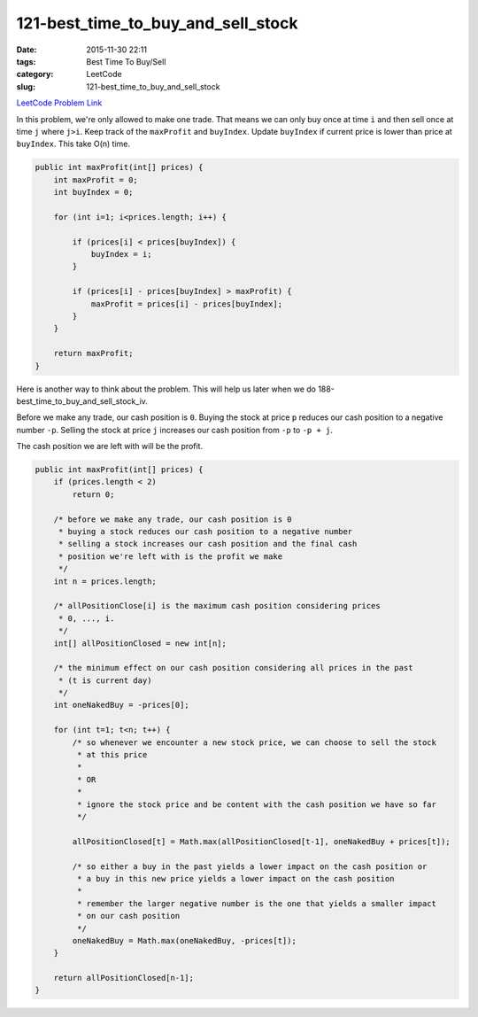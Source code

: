 121-best_time_to_buy_and_sell_stock
###################################

:date: 2015-11-30 22:11
:tags: Best Time To Buy/Sell
:category: LeetCode
:slug: 121-best_time_to_buy_and_sell_stock

`LeetCode Problem Link <https://leetcode.com/problems/best-time-to-buy-and-sell-stock/>`_

In this problem, we're only allowed to make one trade. That means we can only buy once at time ``i`` and then
sell once at time ``j`` where ``j>i``.
Keep track of the ``maxProfit`` and ``buyIndex``. Update ``buyIndex`` if current price is lower than price at
``buyIndex``. This take O(n) time.

.. code-block:: java

    public int maxProfit(int[] prices) {
        int maxProfit = 0;
        int buyIndex = 0;

        for (int i=1; i<prices.length; i++) {

            if (prices[i] < prices[buyIndex]) {
                buyIndex = i;
            }

            if (prices[i] - prices[buyIndex] > maxProfit) {
                maxProfit = prices[i] - prices[buyIndex];
            }
        }

        return maxProfit;
    }

Here is another way to think about the problem. This will help us later when we do
188-best_time_to_buy_and_sell_stock_iv.

Before we make any trade, our cash position is ``0``. Buying the stock at price ``p`` reduces our cash position to a
negative number ``-p``. Selling the stock at price ``j`` increases our cash position from ``-p`` to ``-p + j``.

The cash position we are left with will be the profit.

.. code-block:: java

    public int maxProfit(int[] prices) {
        if (prices.length < 2)
            return 0;

        /* before we make any trade, our cash position is 0
         * buying a stock reduces our cash position to a negative number
         * selling a stock increases our cash position and the final cash
         * position we're left with is the profit we make
         */
        int n = prices.length;

        /* allPositionClose[i] is the maximum cash position considering prices
         * 0, ..., i.
         */
        int[] allPositionClosed = new int[n];

        /* the minimum effect on our cash position considering all prices in the past
         * (t is current day)
         */
        int oneNakedBuy = -prices[0];

        for (int t=1; t<n; t++) {
            /* so whenever we encounter a new stock price, we can choose to sell the stock
             * at this price
             *
             * OR
             *
             * ignore the stock price and be content with the cash position we have so far
             */

            allPositionClosed[t] = Math.max(allPositionClosed[t-1], oneNakedBuy + prices[t]);

            /* so either a buy in the past yields a lower impact on the cash position or
             * a buy in this new price yields a lower impact on the cash position
             *
             * remember the larger negative number is the one that yields a smaller impact
             * on our cash position
             */
            oneNakedBuy = Math.max(oneNakedBuy, -prices[t]);
        }

        return allPositionClosed[n-1];
    }

